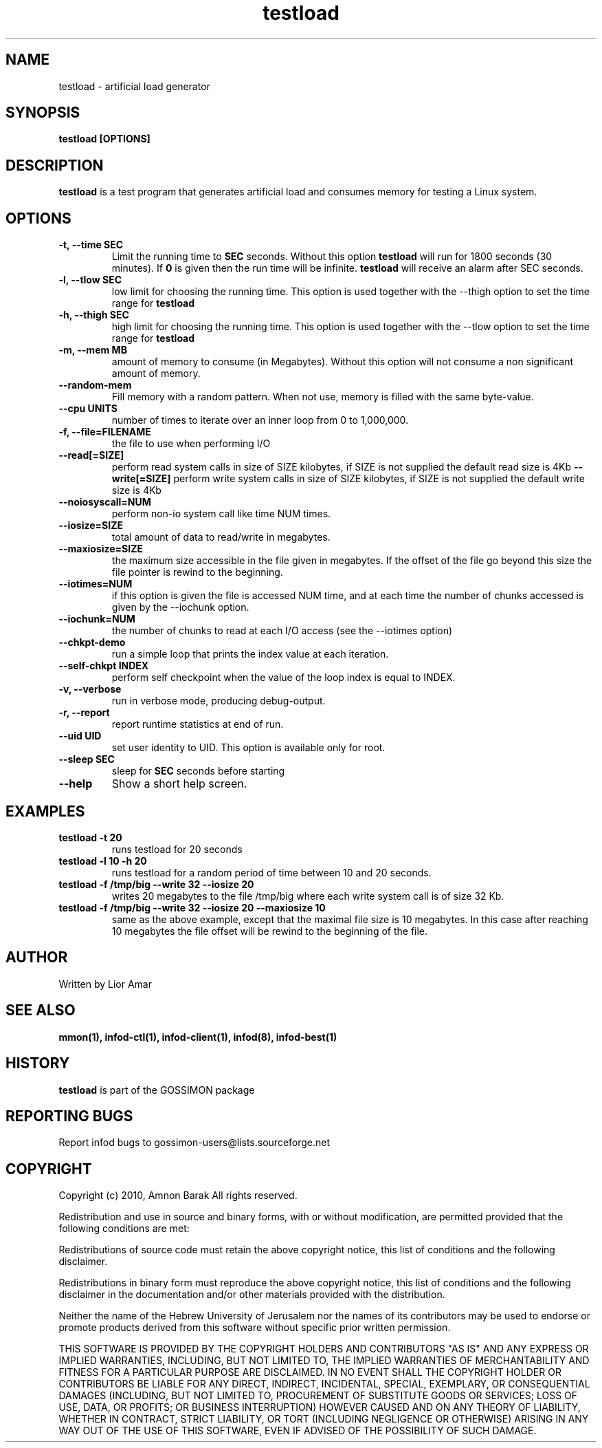 .\"/=========================================================================
.\"  gossimon - Gossip based resource usage monitoring for Linux clusters
.\"  Copyright 2003-2010 Amnon Barak
.\"
.\"  Distributed under the OSI-approved BSD License (the "License");
.\"  see accompanying file Copyright.txt for details.
.\"
.\"  This software is distributed WITHOUT ANY WARRANTY; without even the
.\"  implied warranty of MERCHANTABILITY or FITNESS FOR A PARTICULAR PURPOSE.
.\"  See the License for more information.
.\"==========================================================================

.TH testload "1" " 21 October 2010" "GOSSIMON" "GOSSIMON"
.SH NAME 
testload \- artificial load generator
.SH SYNOPSIS
.B testload [OPTIONS]
.SH DESCRIPTION
.B testload
is a test program that generates artificial load and consumes memory for testing a Linux system.
 
.SH OPTIONS
.TP
.B  -t, --time SEC
Limit the running time to 
.B SEC 
seconds. Without this option
.B testload
will run for 1800 seconds (30 minutes). If 
.B 0 
is given then the run time will be infinite.
.B testload 
will receive an alarm after SEC seconds.
.TP
.B -l, --tlow SEC
low limit for choosing the running time. This option is used together with the
--thigh option to set the time range for 
.B testload 
.TP
.B -h, --thigh SEC
high limit for choosing the running time. This option is used together with the
--tlow option to set the time range for 
.B testload 
.TP
.B -m, --mem MB
amount of memory to consume (in Megabytes).
Without this option
.Pa testload 
will not consume a non significant amount of memory.
.TP
.B --random-mem
Fill memory with a random pattern. When not use, memory is filled with
the same byte-value.
.TP
.B --cpu UNITS
number of times to iterate over an inner loop from 0 to 1,000,000.
.TP 
.B -f, --file=FILENAME 
the file to use when performing I/O
.TP
.B --read[=SIZE]
perform read system calls in size of SIZE kilobytes, if SIZE is not supplied the 
default read size is 4Kb
.B --write[=SIZE]
perform write system calls in size of SIZE kilobytes, if SIZE is not supplied the
default write size is 4Kb
.TP
.B --noiosyscall=NUM
perform non-io system call like time NUM times.
.TP
.B --iosize=SIZE 
total amount of data to read/write in megabytes.
.TP
.B --maxiosize=SIZE
the maximum size accessible in the file given in megabytes. If the offset of the
file go beyond this size the file pointer is rewind to the beginning.
.TP
.B --iotimes=NUM
if this option is given the file is accessed NUM time, and at each time the number of 
chunks accessed is given by the --iochunk option.
.TP
.B --iochunk=NUM
the number of chunks to read at each I/O access (see the --iotimes option)

.TP
.B --chkpt-demo
run a simple loop that prints the index value at each iteration.
.TP
.B --self-chkpt INDEX
perform self checkpoint when the value of the loop index is equal to INDEX.
.TP
.B -v, --verbose
run in verbose mode, producing debug-output.
.TP
.B -r, --report
report runtime statistics at end of run.
.TP
.B --uid UID 
set user identity to UID. This option is available only for root.
.TP
.B --sleep SEC
sleep for 
.B SEC
seconds before starting
.TP
.B --help
Show a short help screen.
.SH EXAMPLES
.TP
.B testload -t 20
runs testload for 20 seconds
.TP 
.B testload -l 10 -h 20
runs testload for a random period of time between 10 and 20 seconds. 
.TP
.B testload -f /tmp/big --write 32 --iosize 20
writes 20 megabytes to the file /tmp/big where each write system call is of size 32 Kb.
.TP 
.B testload -f /tmp/big --write 32 --iosize 20 --maxiosize 10
same as the above example, except that the maximal file size is 10 megabytes. 
In this case after reaching 10 megabytes the file offset will be rewind to the beginning of the 
file.

.SH AUTHOR  
Written by Lior Amar

.SH SEE ALSO
.B mmon(1), infod-ctl(1), infod-client(1), infod(8), infod-best(1)

.SH HISTORY
.B testload
is part of the GOSSIMON package


.SH REPORTING BUGS
Report infod bugs to gossimon-users@lists.sourceforge.net

.SH COPYRIGHT
.PP
Copyright (c) 2010, Amnon Barak All rights reserved.

.PP
Redistribution and use in source and binary forms, with or without 
modification, are permitted provided that the following conditions are met:

.PP 
Redistributions of source code must retain the above copyright notice, this list of conditions and the following disclaimer.

.PP 
Redistributions in binary form must reproduce the above copyright notice, this list of conditions and the following disclaimer in the documentation and/or other materials provided with the distribution.

.PP
Neither the name of the Hebrew University of Jerusalem nor the names of its contributors may be used to endorse or promote products derived from this software without specific prior written permission.

.PP
THIS SOFTWARE IS PROVIDED BY THE COPYRIGHT HOLDERS AND CONTRIBUTORS "AS IS" 
AND ANY EXPRESS OR IMPLIED WARRANTIES, INCLUDING, BUT NOT LIMITED TO, THE 
IMPLIED WARRANTIES OF MERCHANTABILITY AND FITNESS FOR A PARTICULAR PURPOSE 
ARE DISCLAIMED. IN NO EVENT SHALL THE COPYRIGHT HOLDER OR CONTRIBUTORS BE 
LIABLE FOR ANY DIRECT, INDIRECT, INCIDENTAL, SPECIAL, EXEMPLARY, OR 
CONSEQUENTIAL DAMAGES (INCLUDING, BUT NOT LIMITED TO, PROCUREMENT OF SUBSTITUTE
GOODS OR SERVICES; LOSS OF USE, DATA, OR PROFITS; OR BUSINESS INTERRUPTION) 
HOWEVER CAUSED AND ON ANY THEORY OF LIABILITY, WHETHER IN CONTRACT, STRICT 
LIABILITY, OR TORT (INCLUDING NEGLIGENCE OR OTHERWISE) ARISING IN ANY WAY OUT 
OF THE USE OF THIS SOFTWARE, EVEN IF ADVISED OF THE POSSIBILITY OF SUCH DAMAGE.
